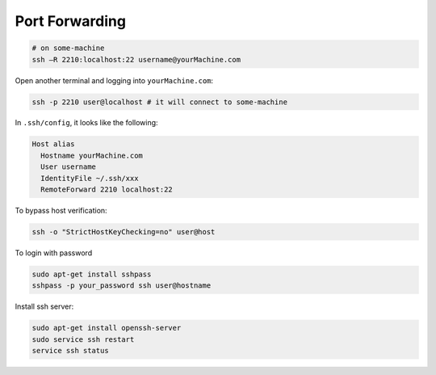 
Port Forwarding
===============

.. code-block::

  # on some-machine
  ssh –R 2210:localhost:22 username@yourMachine.com

Open another terminal and logging into ``yourMachine.com``:

.. code-block::

  ssh -p 2210 user@localhost # it will connect to some-machine

In ``.ssh/config``, it looks like the following:

.. code-block::

  Host alias
    Hostname yourMachine.com
    User username
    IdentityFile ~/.ssh/xxx
    RemoteForward 2210 localhost:22


To bypass host verification:

.. code-block::

  ssh -o "StrictHostKeyChecking=no" user@host

To login with password

.. code-block::

  sudo apt-get install sshpass
  sshpass -p your_password ssh user@hostname

Install ssh server:

.. code-block::

  sudo apt-get install openssh-server
  sudo service ssh restart
  service ssh status
